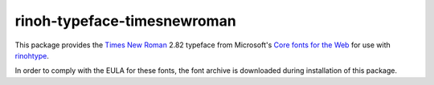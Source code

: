 ============================
rinoh-typeface-timesnewroman
============================

This package provides the `Times New Roman`_ 2.82 typeface from Microsoft's `Core
fonts for the Web`_ for use with rinohtype_.

In order to comply with the EULA for these fonts, the font archive is
downloaded during installation of this package.


.. _Times New Roman: https://en.wikipedia.org/wiki/Times_New_Roman
.. _Core fonts for the Web: https://en.wikipedia.org/wiki/Core_fonts_for_the_Web
.. _rinohtype: https://github.com/brechtm/rinohtype#readme
